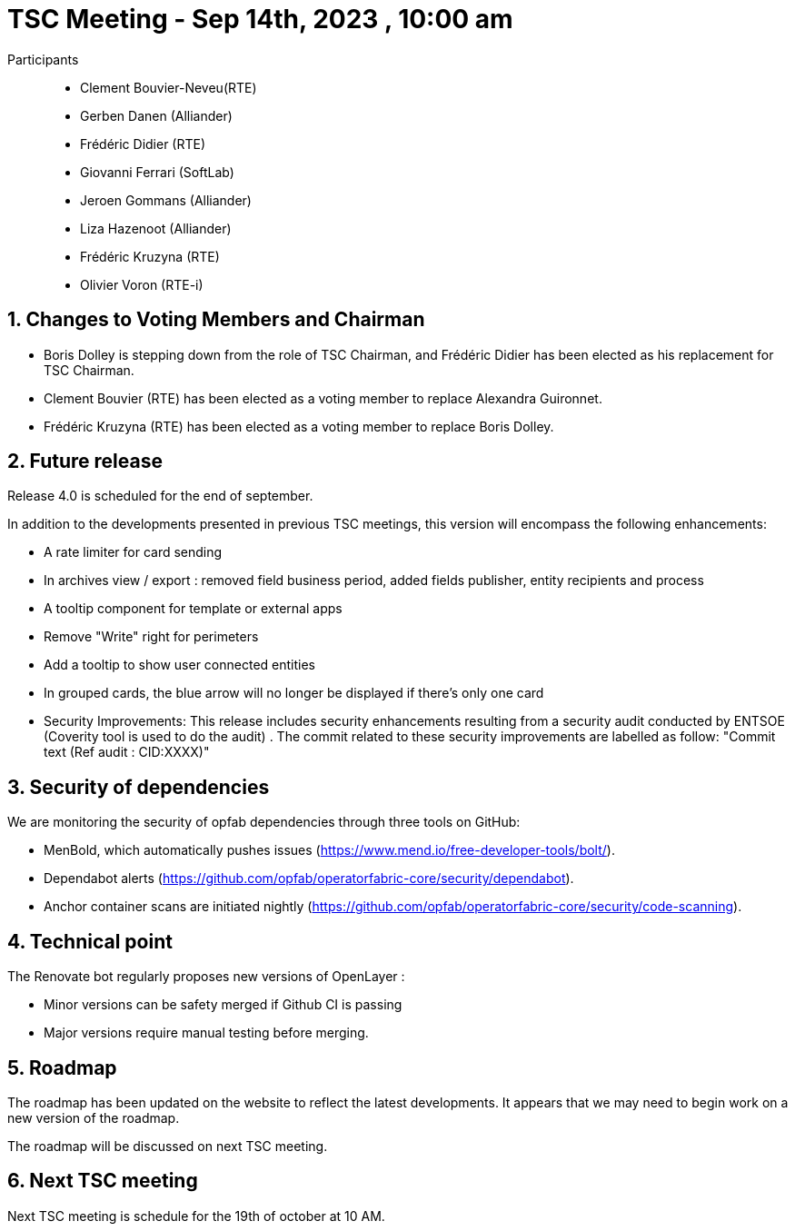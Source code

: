 = TSC Meeting - Sep 14th, 2023 , 10:00 am  

:sectnums:
:nofooter:
:icons: font

Participants::

- Clement Bouvier-Neveu(RTE)
- Gerben Danen (Alliander)
- Frédéric Didier (RTE)
- Giovanni Ferrari (SoftLab)
- Jeroen Gommans (Alliander)
- Liza Hazenoot (Alliander)
- Frédéric Kruzyna (RTE)
- Olivier Voron (RTE-i)


== Changes to Voting Members and Chairman


- Boris Dolley is stepping down from the role of TSC Chairman, and Frédéric Didier  has been elected as his replacement for TSC Chairman.
- Clement Bouvier (RTE) has been elected as a voting member to replace Alexandra Guironnet.
- Frédéric Kruzyna (RTE) has been elected as a voting member to replace Boris Dolley.

== Future release 

Release 4.0 is scheduled for the end of september. 

In addition to the developments presented in previous TSC meetings, this version will encompass the following enhancements:

- A rate limiter for card sending
- In archives view / export : removed field business period, added fields publisher, entity recipients and process
- A tooltip component for template or external apps
- Remove "Write" right for perimeters
- Add a tooltip to show user connected entities
- In grouped cards, the blue arrow will no longer be displayed if there's only one card
- Security Improvements: This release includes security enhancements resulting from a security audit conducted by ENTSOE (Coverity tool is used to do the audit) . The commit related to these security improvements are labelled as follow: "Commit text (Ref audit : CID:XXXX)"

== Security of dependencies 

We are monitoring the security of opfab dependencies through three tools on GitHub:

- MenBold, which automatically pushes issues (https://www.mend.io/free-developer-tools/bolt/).
- Dependabot alerts (https://github.com/opfab/operatorfabric-core/security/dependabot).
- Anchor container scans are initiated nightly (https://github.com/opfab/operatorfabric-core/security/code-scanning).


== Technical point

The Renovate bot regularly proposes new versions of OpenLayer :

- Minor versions can be safety merged if Github CI is passing
- Major versions require manual testing before merging.

== Roadmap 

The roadmap has been updated on the website to reflect the latest developments. It appears that we may need to begin work on a new version of the roadmap.  

The roadmap will be discussed on next TSC meeting.

== Next TSC meeting

Next TSC meeting is schedule for the 19th of october at 10 AM.